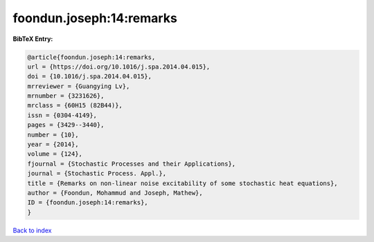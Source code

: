 foondun.joseph:14:remarks
=========================

.. :cite:t:`foondun.joseph:14:remarks`

.. bibliography:: ../../All.bib

**BibTeX Entry:**

.. code-block:: bibtex

   @article{foondun.joseph:14:remarks,
   url = {https://doi.org/10.1016/j.spa.2014.04.015},
   doi = {10.1016/j.spa.2014.04.015},
   mrreviewer = {Guangying Lv},
   mrnumber = {3231626},
   mrclass = {60H15 (82B44)},
   issn = {0304-4149},
   pages = {3429--3440},
   number = {10},
   year = {2014},
   volume = {124},
   fjournal = {Stochastic Processes and their Applications},
   journal = {Stochastic Process. Appl.},
   title = {Remarks on non-linear noise excitability of some stochastic heat equations},
   author = {Foondun, Mohammud and Joseph, Mathew},
   ID = {foondun.joseph:14:remarks},
   }

`Back to index <../index>`_
